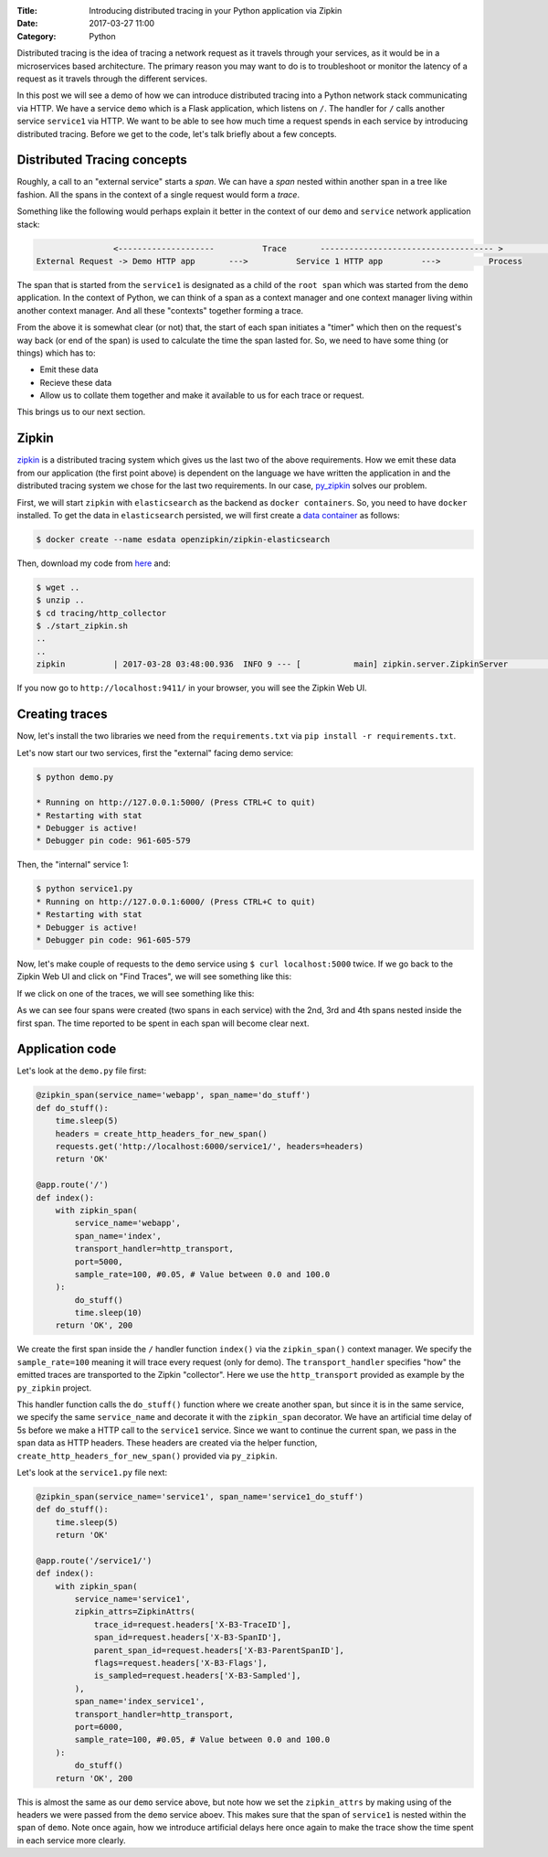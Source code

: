 :Title: Introducing distributed tracing in your Python application via Zipkin
:Date: 2017-03-27 11:00
:Category: Python

Distributed tracing is the idea of tracing a network request as it travels through your services, as it would be in a microservices based architecture. The primary reason you may want to do is to troubleshoot or monitor the latency of a request
as it travels through the different services.

In this post we will see a demo of how we can introduce distributed tracing into a Python network stack communicating via HTTP. 
We have a service ``demo`` which is a Flask application, which listens on ``/``. The handler for ``/`` calls another service ``service1`` via HTTP. We want to be able to see how much time a request spends in each service by introducing distributed tracing. Before we get to the code, let's talk briefly about a few concepts.

Distributed Tracing concepts
============================

Roughly, a call to an "external service" starts a `span`. We can have a `span` nested within another span in a tree like fashion. All the spans in the context of a single request would form a `trace`. 

Something like the following would perhaps explain it better in the context of our ``demo`` and ``service`` network application stack:

.. code::

                   <--------------------          Trace       ------------------------------------ >                                                               Start Root Span                        Start a nested span      
   External Request -> Demo HTTP app       --->          Service 1 HTTP app        --->          Process
   

The span that is started from the ``service1`` is designated as a child of the ``root span`` which was started from the ``demo`` application. In the context of Python, we can think of a span as a context manager and one context manager living within another context manager. And all these "contexts" together forming a trace.

From the above it is somewhat clear (or not) that, the start of each span initiates a "timer" which then on the request's way back (or end of the span) is used to calculate the time the span lasted for. So, we need to have some thing (or things) which has to:

- Emit these data
- Recieve these data 
- Allow us to collate them together and make it available to us for each trace or request. 

This brings us to our next section.

Zipkin
======

`zipkin <http://zipkin.io/>`__ is a distributed tracing system which gives us the last two of the above requirements. How we emit these data from our application (the first point above) is dependent on the language we have written the application in and the distributed tracing system we chose for the last two requirements. In our case, `py_zipkin <https://github.com/Yelp/py_zipkin>`__ solves our problem.

First, we will start ``zipkin`` with ``elasticsearch`` as the backend as ``docker containers``. So, you need to have ``docker`` installed. To get the data in ``elasticsearch`` persisted, we will first create a `data container <http://echorand.me/data-only-docker-containers.html>`__ as follows:

.. code::

    $ docker create --name esdata openzipkin/zipkin-elasticsearch
    
Then, download my code from `here <https://github.com/amitsaha/python-web-app-recipes/archive/zipkin_python_demo.zip>`__ and:

.. code::

    $ wget ..
    $ unzip ..
    $ cd tracing/http_collector
    $ ./start_zipkin.sh
    ..
    ..
    zipkin          | 2017-03-28 03:48:00.936  INFO 9 --- [           main] zipkin.server.ZipkinServer               :           Started ZipkinServer in 7.36 seconds (JVM running for 8.595)
    
If you now go to ``http://localhost:9411/`` in your browser, you will see the Zipkin Web UI.

Creating traces
===============

Now, let's install the two libraries we need from the ``requirements.txt`` via ``pip install -r requirements.txt``. 

Let's now start our two services, first the "external" facing demo service:

.. code::

    $ python demo.py
   
    * Running on http://127.0.0.1:5000/ (Press CTRL+C to quit)
    * Restarting with stat
    * Debugger is active!
    * Debugger pin code: 961-605-579

Then, the "internal" service 1:

.. code::

    $ python service1.py 
    * Running on http://127.0.0.1:6000/ (Press CTRL+C to quit)
    * Restarting with stat
    * Debugger is active!
    * Debugger pin code: 961-605-579
    
  
Now, let's make couple of requests to the ``demo`` service using ``$ curl localhost:5000`` twice. If we go back to the Zipkin Web UI and click on "Find Traces", we will see something like this:
 
.. image:: {filename}/images/zipkin-traces.png
   :align: center
   :height: 1100px
   :width: 1300px
   :scale: 50 %
   
If we click on one of the traces, we will see something like this:
 
.. image:: {filename}/images/zipkin-trace1.png
   :align: center
   :height: 1100px
   :width: 1300px
   :scale: 50 %
 
As we can see four spans were created (two spans in each service) with the 2nd, 3rd and 4th spans nested inside the first span. The time reported to be spent in each span will become clear next.

Application code
================

Let's look at the ``demo.py`` file first:

.. code::

    @zipkin_span(service_name='webapp', span_name='do_stuff')
    def do_stuff():
        time.sleep(5)
        headers = create_http_headers_for_new_span()
        requests.get('http://localhost:6000/service1/', headers=headers)
        return 'OK'

    @app.route('/')
    def index():
        with zipkin_span(
            service_name='webapp',
            span_name='index',
            transport_handler=http_transport,
            port=5000,
            sample_rate=100, #0.05, # Value between 0.0 and 100.0
        ):
            do_stuff()
            time.sleep(10)
        return 'OK', 200


We create the first span inside the ``/`` handler function ``index()`` via the ``zipkin_span()`` context manager.
We specify the ``sample_rate=100`` meaning it will trace every request (only for demo). The ``transport_handler``
specifies "how" the emitted traces are transported to the Zipkin "collector". Here we use the ``http_transport``
provided as example by the ``py_zipkin`` project.

This handler function calls the ``do_stuff()`` function where we create another span, but since it is in the same
service, we specify the same ``service_name`` and decorate it with the ``zipkin_span`` decorator. We have an artificial
time delay of 5s before we make a HTTP call to the ``service1`` service. Since we want to continue the current span, we 
pass in the span data as HTTP headers. These headers are created via the helper function, ``create_http_headers_for_new_span()`` provided via ``py_zipkin``.

Let's look at the ``service1.py`` file next:

.. code::

    @zipkin_span(service_name='service1', span_name='service1_do_stuff')
    def do_stuff():
        time.sleep(5)
        return 'OK'

    @app.route('/service1/')
    def index():
        with zipkin_span(
            service_name='service1',
            zipkin_attrs=ZipkinAttrs(
                trace_id=request.headers['X-B3-TraceID'],
                span_id=request.headers['X-B3-SpanID'],
                parent_span_id=request.headers['X-B3-ParentSpanID'],
                flags=request.headers['X-B3-Flags'],
                is_sampled=request.headers['X-B3-Sampled'],
            ),
            span_name='index_service1',
            transport_handler=http_transport,
            port=6000,
            sample_rate=100, #0.05, # Value between 0.0 and 100.0
        ):
            do_stuff()
        return 'OK', 200

This is almost the same as our ``demo`` service above, but note how we set the ``zipkin_attrs`` by making using of the
headers we were passed from the ``demo`` service aboev. This makes sure that the span of ``service1`` is nested within
the span of ``demo``. Note once again, how we introduce artificial delays here once again to make the trace show
the time spent in each service more clearly.

